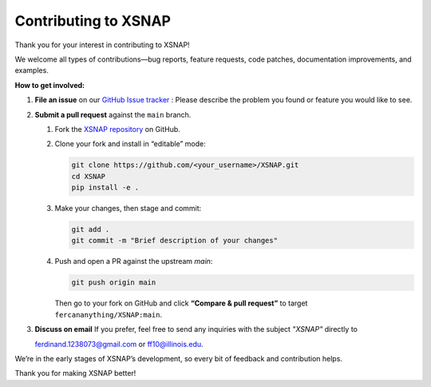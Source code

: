 .. _development:



######################
Contributing to XSNAP
######################

Thank you for your interest in contributing to XSNAP! 

We welcome all types of contributions—bug reports, feature requests, code patches, documentation improvements, and examples.  

**How to get involved:**  

1. **File an issue** on our `GitHub Issue tracker <https://github.com/fercananything/XSNAP/issues>`_ :
   Please describe the problem you found or feature you would like to see. 
2. **Submit a pull request** against the ``main`` branch.  

   1. Fork the `XSNAP repository <https://github.com/fercananything/XSNAP>`__ on GitHub.
   2. Clone your fork and install in “editable” mode:

      .. code-block:: shell

         git clone https://github.com/<your_username>/XSNAP.git
         cd XSNAP
         pip install -e .

   3. Make your changes, then stage and commit:

      .. code-block:: shell

         git add .
         git commit -m "Brief description of your changes"

   4. Push and open a PR against the upstream `main`:

      .. code-block:: shell

         git push origin main

      Then go to your fork on GitHub and click **“Compare & pull request”** to target ``fercananything/XSNAP:main``.

3. **Discuss on email**  
   If you prefer, feel free to send any inquiries with the subject `"XSNAP"` directly to  
   
   `ferdinand.1238073@gmail.com <mailto:ferdinand.1238073@gmail.com>`_ 
   or `ff10@illinois.edu <mailto:ff10@illinois.edu>`_.  

We’re in the early stages of XSNAP’s development, so every bit of feedback and contribution helps.  

Thank you for making XSNAP better!  